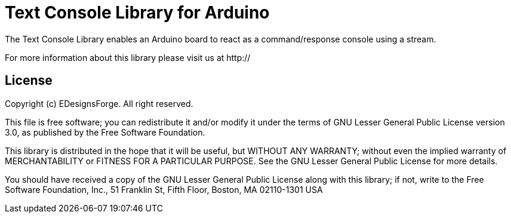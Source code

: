 = Text Console Library for Arduino =

The Text Console Library enables an Arduino board to react as a command/response console using a stream.

For more information about this library please visit us at
http://

== License ==

Copyright (c) EDesignsForge. All right reserved.

This file is free software; you can redistribute it and/or modify
it under the terms of GNU Lesser General Public License version 3.0,
as published by the Free Software Foundation.

This library is distributed in the hope that it will be useful,
but WITHOUT ANY WARRANTY; without even the implied warranty of
MERCHANTABILITY or FITNESS FOR A PARTICULAR PURPOSE. See the GNU
Lesser General Public License for more details.

You should have received a copy of the GNU Lesser General Public
License along with this library; if not, write to the Free Software
Foundation, Inc., 51 Franklin St, Fifth Floor, Boston, MA 02110-1301 USA
